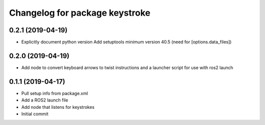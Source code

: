 ^^^^^^^^^^^^^^^^^^^^^^^^^^^^^^^
Changelog for package keystroke
^^^^^^^^^^^^^^^^^^^^^^^^^^^^^^^

0.2.1 (2019-04-19)
------------------
* Explicitly document python version
  Add setuptools minimum version 40.5 (need for [options.data_files])

0.2.0 (2019-04-19)
------------------
* Add node to convert keyboard arrows to twist instructions and a launcher script for use with ros2 launch

0.1.1 (2019-04-17)
------------------
* Pull setup info from package.xml
* Add a ROS2 launch file
* Add node that listens for keystrokes
* Initial commit
